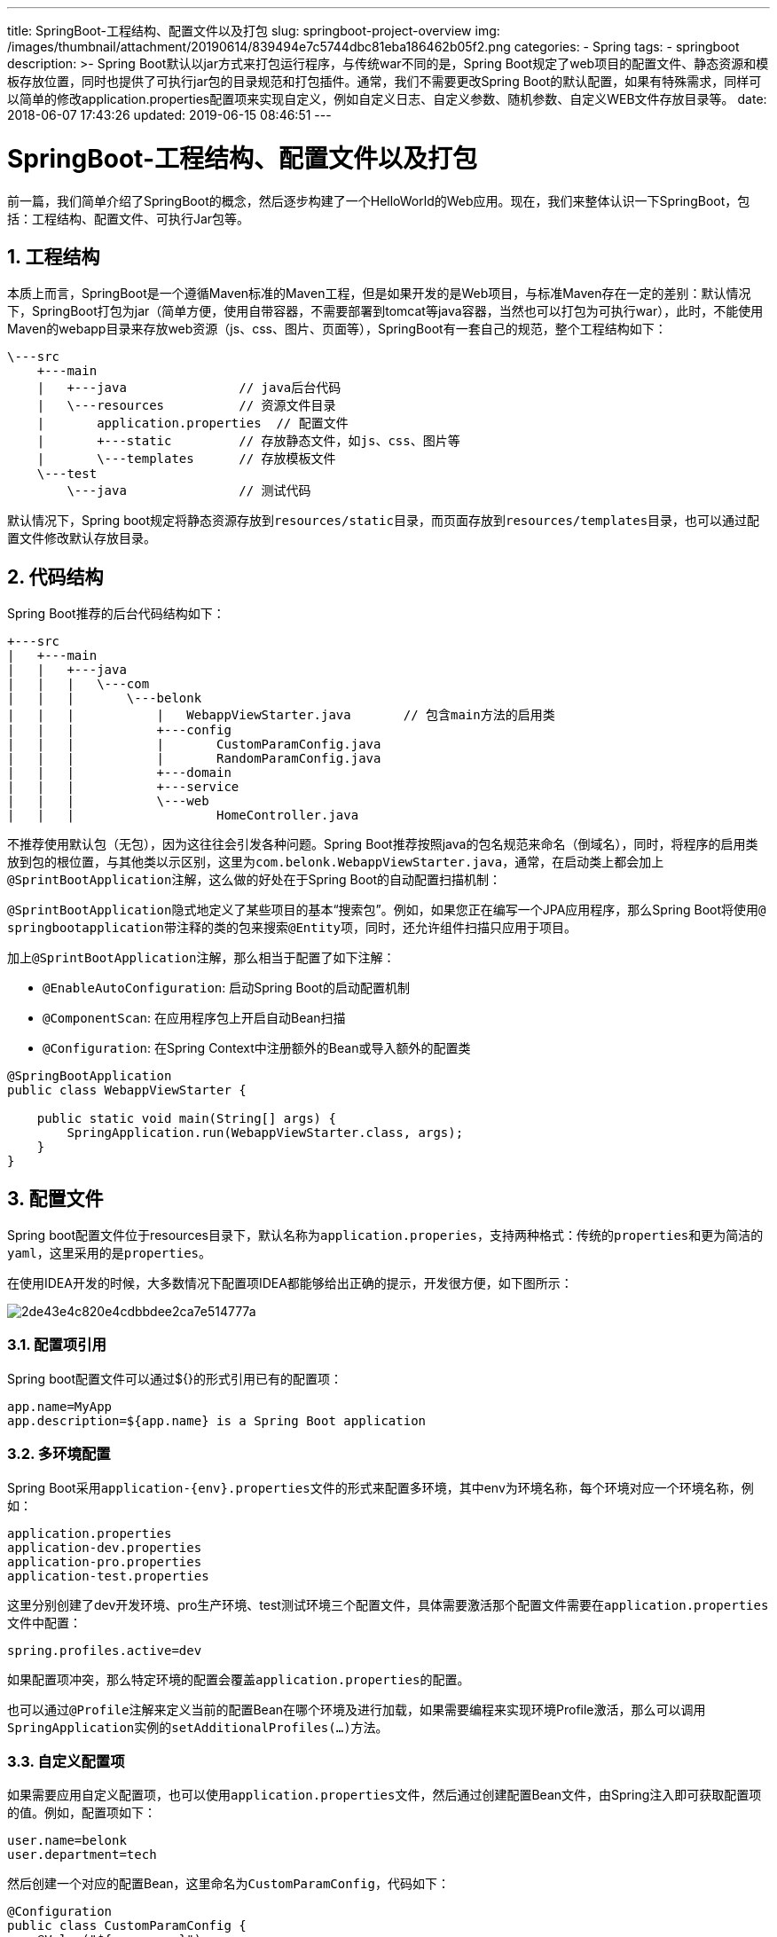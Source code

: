 ---
title: SpringBoot-工程结构、配置文件以及打包
slug: springboot-project-overview
img: /images/thumbnail/attachment/20190614/839494e7c5744dbc81eba186462b05f2.png
categories:
  - Spring
tags:
  - springboot
description: >-
  Spring Boot默认以jar方式来打包运行程序，与传统war不同的是，Spring
  Boot规定了web项目的配置文件、静态资源和模板存放位置，同时也提供了可执行jar包的目录规范和打包插件。通常，我们不需要更改Spring
  Boot的默认配置，如果有特殊需求，同样可以简单的修改application.properties配置项来实现自定义，例如自定义日志、自定义参数、随机参数、自定义WEB文件存放目录等。
date: 2018-06-07 17:43:26
updated: 2019-06-15 08:46:51
---

= SpringBoot-工程结构、配置文件以及打包
:author: belonk.com
:date: 2019-06-15
:doctype: article
:email: belonk@126.com
:encoding: UTF-8
:favicon:
:generateToc: true
:icons: font
:imagesdir: images
:keywords: spring boot,可执行jar,配置,application.properties,日志配置,自定义日志,随机参数,自定义参数
:linkcss: true
:numbered: true
:stylesheet: 
:tabsize: 4
:tag: springboot
:toc: auto
:toc-title: 目录
:toclevels: 4
:website: https://belonk.com

前一篇，我们简单介绍了SpringBoot的概念，然后逐步构建了一个HelloWorld的Web应用。现在，我们来整体认识一下SpringBoot，包括：工程结构、配置文件、可执行Jar包等。

== 工程结构
 
本质上而言，SpringBoot是一个遵循Maven标准的Maven工程，但是如果开发的是Web项目，与标准Maven存在一定的差别：默认情况下，SpringBoot打包为jar（简单方便，使用自带容器，不需要部署到tomcat等java容器，当然也可以打包为可执行war），此时，不能使用Maven的webapp目录来存放web资源（js、css、图片、页面等），SpringBoot有一套自己的规范，整个工程结构如下：

[source,block]
----
\---src
    +---main
    |   +---java               // java后台代码
    |   \---resources          // 资源文件目录
    |       application.properties  // 配置文件
    |       +---static         // 存放静态文件，如js、css、图片等
    |       \---templates      // 存放模板文件
    \---test
        \---java               // 测试代码
----
 
默认情况下，Spring boot规定将静态资源存放到``resources/static``目录，而页面存放到``resources/templates``目录，也可以通过配置文件修改默认存放目录。


== 代码结构
 
Spring Boot推荐的后台代码结构如下：

[source,block]
----
+---src
|   +---main
|   |   +---java
|   |   |   \---com
|   |   |       \---belonk
|   |   |           |   WebappViewStarter.java       // 包含main方法的启用类
|   |   |           +---config
|   |   |           |       CustomParamConfig.java
|   |   |           |       RandomParamConfig.java
|   |   |           +---domain
|   |   |           +---service
|   |   |           \---web
|   |   |                   HomeController.java
----
 
不推荐使用默认包（无包），因为这往往会引发各种问题。Spring Boot推荐按照java的包名规范来命名（倒域名），同时，将程序的启用类放到包的根位置，与其他类以示区别，这里为``com.belonk.WebappViewStarter.java，``通常，在启动类上都会加上``@SprintBootApplication``注解，这么做的好处在于Spring Boot的自动配置扫描机制：

``@SprintBootApplication``隐式地定义了某些项目的基本“搜索包”。例如，如果您正在编写一个JPA应用程序，那么Spring Boot将使用``@ springbootapplication``带注释的类的包来搜索``@Entity``项，同时，还允许组件扫描只应用于项目。

加上``@SprintBootApplication``注解，那么相当于配置了如下注解：

* ``@EnableAutoConfiguration``: 启动Spring Boot的启动配置机制
* ``@ComponentScan``: 在应用程序包上开启自动Bean扫描
* ``@Configuration``: 在Spring Context中注册额外的Bean或导入额外的配置类

 
[source,java]
----
@SpringBootApplication
public class WebappViewStarter {

    public static void main(String[] args) {
        SpringApplication.run(WebappViewStarter.class, args);
    }
}
----
 

== 配置文件
 
Spring boot配置文件位于resources目录下，默认名称为``application.properies``，支持两种格式：传统的``properties``和更为简洁的``yaml``，这里采用的是``properties``。

在使用IDEA开发的时候，大多数情况下配置项IDEA都能够给出正确的提示，开发很方便，如下图所示：


image::/images/attachment/20180607/2de43e4c820e4cdbbdee2ca7e514777a.png[]

=== 配置项引用
 
Spring boot配置文件可以通过${}的形式引用已有的配置项：

----
app.name=MyApp
app.description=${app.name} is a Spring Boot application
----

=== 多环境配置
 
Spring Boot采用``application-{env}.properties``文件的形式来配置多环境，其中env为环境名称，每个环境对应一个环境名称，例如：

----
application.properties
application-dev.properties
application-pro.properties
application-test.properties
----

这里分别创建了dev开发环境、pro生产环境、test测试环境三个配置文件，具体需要激活那个配置文件需要在``application.properties``文件中配置：

----
spring.profiles.active=dev
----

如果配置项冲突，那么特定环境的配置会覆盖``application.properties``的配置。

也可以通过``@Profile``注解来定义当前的配置Bean在哪个环境及进行加载，如果需要编程来实现环境Profile激活，那么可以调用``SpringApplication``实例的``setAdditionalProfiles(…​)``方法。


=== 自定义配置项
 
如果需要应用自定义配置项，也可以使用``application.properties``文件，然后通过创建配置Bean文件，由Spring注入即可获取配置项的值。例如，配置项如下：

----
user.name=belonk
user.department=tech
----

然后创建一个对应的配置Bean，这里命名为``CustomParamConfig``，代码如下：

[source,java]
----
@Configuration
public class CustomParamConfig {
    @Value("${user.name}")
    private String name;
    @Value("${user.department}")
    private String department;

    // 省略Getter Setter
}
----
 
这里使用了Spring的``@Value``注解来将配置项与类属性绑定，使用的时候只需注入该类，即可获取属性值：

[source,java]
----
@Autowired
private CustomParamConfig customParamConfig;
----
 

=== 配置随机值
 
在某些情况下，需要配置项的值随机生成，例如在微服务的时候启用随机端口，又或者是给应用随机生成id等。例如如下配置：

----
# random string
com.belonk.blog.id=${random.value}
# random uuid
com.belonk.blog.sign=${random.uuid}
# random int
com.belonk.blog.articleNumber=${random.int}
# random long
com.belonk.blog.articleSize=${random.long}
# random int with range
com.belonk.blog.visitNumber=${random.int(10)}
# random int with range
com.belonk.blog.commentNumber=${random.int[10,100]}
----
 
随机值支持随机字符串、uuid、``int``、``long``等，int和long还支持自定义随机范围，具体可以看``RandomValuePropertySource``的注入规则。


=== 日志配置
 
**日志格式**

Spring Boot的内部日志都是使用Common loggin来实现，但是底层日志实现是可配置的，默认提供对``Java Util Logging``, ``Log4J2``和``Logback``的支持。默认情况下，Spring boot启动器使用Logback。一般而言，日志框架保持默认即可。Spring Boot默认的日志输入如下：

[source,block]
----
2018-06-07 15:06:15.373  INFO 12544 --- [  restartedMain] com.belonk.WebappViewStarter             : Starting WebappViewStarter on DESKTOP-SUN with PID 12544 (started by belonk in D:\work\03-编码\springboot-demo)
2018-06-07 15:06:15.375  INFO 12544 --- [  restartedMain] com.belonk.WebappViewStarter             : The following profiles are active: dev
2018-06-07 15:06:15.375 DEBUG 12544 --- [  restartedMain] o.s.boot.SpringApplication               : Loading source class com.belonk.WebappViewStarter
2018-06-07 15:06:16.418 DEBUG 12544 --- [  restartedMain] o.s.b.c.c.ConfigFileApplicationListener  : Activated profiles dev
2018-06-07 15:06:16.421 DEBUG 12544 --- [  restartedMain] o.s.b.c.c.ConfigFileApplicationListener  : Loaded config file 'file:/D:/work/03-%e7%bc%96%e7%a0%81/springboot-demo/02-webapp-view/target/classes/application.properties' (classpath:/application.properties)
----
 
包括以下内容；

* 日期和时间：精确到毫秒
* 日志级别：包括``ERROR``, ``WARN``, ``INFO``, ``DEBUG``和``TRACE``
* 进程ID
* 日志分隔符：---，表示后边是实际的日志信息
* 线程名称：由中括号包围
* Logger名称：一般是包简写的类名称
* 实际的日志信息

默认情况下，Spring Boot未开启``debug``模式，所以打印的日志级别是``INFO``以上，可以在配置文件中配置``debug=true``来开启debug模式，此时打印日志为``DEBUG``以上。

**日志级别**

同大多数日志框架一样，使用``logging.level=LEVEL``的形式自定义日志级别：

----
logging.level.java.sql=DEBUG
----

**开启日志颜色**

----
spring.output.ansi.enabled=always
----

**日志输出到文件**

默认情况下，Spring Boot并没有将日志输出到文件，而是只打印到控制台，开启文件支持需要配置``logging.file``或者``logging.path``:

* logging.file: 自定义日志文件存储位置和文件名称
* logging.path: 自定义日志文件存储位置，日志文件名称为spring.log

这两个配置不能都生效，优先使用``logging.file``的配置。

Spring boot日志文件大小为10M，超过则会进行循环写。

**自定义日志**

如果不想使用默认的日志格式，比如想要每天生成一个日志文件，Spring Boot也支持自定义日志配置文件，Spring Boot会在Classpath下加载配置文件：


|====
|Logging System|Customization

|
Logback
|
``logback-spring.xml``,&nbsp;``logback-spring.groovy``,&nbsp;``logback.xml``&nbsp;or&nbsp;``logback.groovy``

|
Log4j2
|
``log4j2-spring.xml``&nbsp;or&nbsp;``log4j2.xml``

|
JDK (Java Util Logging)
|
``logging.properties``

|====
 
例如，我想要自定义logback日志配置，那么在resources目录下增加logback-spring.xml配置文件即可，配置如下：

[source,xml]
----
<?xml version="1.0" encoding="UTF-8"?>
<configuration debug="false">

<property name="LOG_HOME" value="logs"/>

<appender name="STDOUT" class="ch.qos.logback.core.ConsoleAppender">
<encoder class="ch.qos.logback.classic.encoder.PatternLayoutEncoder">

<pattern>%d{yyyy-MM-dd HH:mm:ss.SSS} [%thread] %-5level %logger{50} - %msg%n</pattern>
</encoder>
</appender>

<appender name="FILE" class="ch.qos.logback.core.rolling.RollingFileAppender">
<rollingPolicy class="ch.qos.logback.core.rolling.TimeBasedRollingPolicy">

<FileNamePattern>${LOG_HOME}/02-webapp-view-%d{yyyy-MM-dd}.log</FileNamePattern>

<MaxHistory>30</MaxHistory>
</rollingPolicy>
<encoder class="ch.qos.logback.classic.encoder.PatternLayoutEncoder">

<pattern>%d{yyyy-MM-dd HH:mm:ss.SSS} [%thread] %-5level %logger{50} - %msg%n</pattern>
</encoder>

<triggeringPolicy class="ch.qos.logback.core.rolling.SizeBasedTriggeringPolicy">
<MaxFileSize>10MB</MaxFileSize>
</triggeringPolicy>
</appender>

<root level="INFO">
<appender-ref ref="STDOUT"/>
</root>
</configuration>
----
 
这样，就可以实现每天一个日志文件。


=== 配置静态资源和页面
 
前边说过，spring boot默认使用的静态资源目录为static，模板为templates，也可以通过配置来修改：

----
# thymeleaf模板文件存储的位置
spring.thymeleaf.prefix=classpath:/pages/view/
# 访问静态资源的路径，默认/**表示从存储位置开始
# 例如：资源在/static/img/logo.png，则默认访问路径为：/img/logo.png
# 如果通过该选项进行配置，例如，配置为/public/static/**，如果资源存储在/public/static/img/logo.png，则访问路径为/public/static/img/logo.png
spring.mvc.static-path-pattern=/pages/static/**
# 静态资源存储位置
spring.resources.static-locations=classpath:/pages/static/
----
 
上边的配置，将静态资源和模板位置分别放到了resources目录下的/pages/static和/pages/view中。

**网站图标**

Spring Boot支持自定义网站图标，会从静态资源存储目录的根位置查找``favicon.ico``文件，没有则从classpath根位置查找。

== 在IDEA中开发
 
IDEA是一款非常优秀的JAVA IDE，在IDEA开发Spring boot项目，要做一些配置。


=== 启动类配置
 
不想每次找到启动类，右键来执行main方法，那么可以新建一个启动配置，就可以通过工具栏的按钮来运行程序了。

首先，点击工具栏的Edit Configuration菜单：

image::/images/attachment/20180607/ce3f416f59684547b8d31aa8b81c3e8d.png[]


然后，在弹出框中点击左上角的加号，新增一个启动类，填写Spring Boot启动类的全限定名：


image::/images/attachment/20180607/e2f4f750e58944cb924f009fa6d4004e.png[]


运行的时候，在工具栏运行配置按钮下拉选择新建的启动类，就可以使用Run\Debug\Stop按钮快速启动、调试和停止引用了。


=== 热部署
 
修改了类或页面，直接按``Ctrl+F9``快捷键，IDEA会自动重新Build工程，加载修改的类和页面，而不需要重新启动应用。


== 打可执行jar包
 

=== 可执行jar
 
与标准jar不同，Spring Boot的jar是一个可以运行的web工程，除了包含编译后的class文件，还包括嵌入的jar包、静态资源、页面等。所以，Spring Boot自定义了一套规范来存储文件和打包、运行。

Spring Boot通过``spring-boot-loader``来提供对可执行jar和war包的支持。可执行jar的结构：

[source,block]
----
example.jar
 |
 +-META-INF
 |  +-MANIFEST.MF
 +-org
 |  +-springframework
 |     +-boot
 |        +-loader
 |           +-<spring boot loader classes>
 +-BOOT-INF
    +-classes
    |  +-mycompany
    |     +-project
    |        +-YourClasses.class
    +-lib
       +-dependency1.jar
       +-dependency2.jar
----
 
如上所示，目录结构分为三部分：

* META-INF：存放应用描述文件和配置文件，例如main方法的class、maven的配置等；
* spring boot loader：即org目录下的类文件，是Spring Boot提供的对可执行jar和可执行war支持的类；
* BOOT-INF：应用编译后的文件，包括classes、lib包，静态资源和页面均是放到classes下边

这里仅仅简单了解一下，需要更详细的了解具体技术细节，可以参看 https://docs.spring.io/spring-boot/docs/1.5.12.RELEASE/reference/htmlsingle/#executable-jar[这里]。


=== 打包
 
要打包成如上所示的目录结构，需要Spring Boot提供的maven插件支持，在pom.xml引入如下配置：

[source,xml]
----
<build>
<plugins>
<plugin>
<groupId>org.springframework.boot</groupId>
<artifactId>spring-boot-maven-plugin</artifactId>
</plugin>
</plugins>
</build>
----
 
然后进行maven打包即可（``mvn clean package``），等到打包完成，执行jar：


----
``jave -jar target/myproject-0.0.1-SNAPSHOT.jar``
----
 

== 总结
 
Spring Boot默认以jar方式来打包运行程序，与传统war不同的是，Spring Boot规定了web项目的配置文件、静态资源和模板存放位置，同时也提供了可执行jar包的目录规范和打包插件。通常，我们不需要更改Spring Boot的默认配置，如果有特殊需求，同样可以简单的修改application.properties配置项来实现自定义，例如自定义日志、自定义参数、随机参数、自定义WEB文件存放目录等。

至此，我们已经从宏观上了解了Spring Boot的工程结构、配置文件和打包方式，下一篇，我们将开始学习Spring Boot JPA。